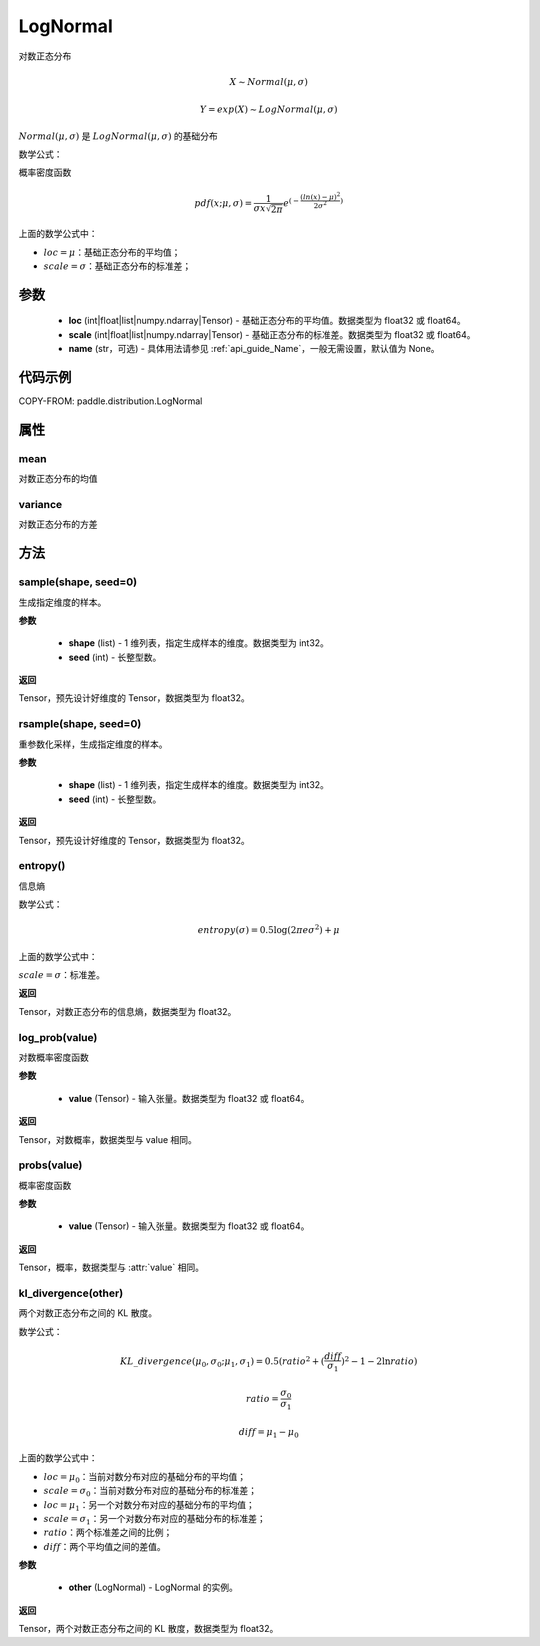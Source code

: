 .. _cn_api_distribution_Normal:

LogNormal
-------------------------------

.. py:class:: paddle.distribution.LogNormal(loc, scale, name=None)

对数正态分布

.. math::

    X \sim Normal(\mu, \sigma)

    Y = exp(X) \sim LogNormal(\mu, \sigma)


:math:`Normal(\mu, \sigma)` 是 :math:`LogNormal(\mu, \sigma)` 的基础分布

数学公式：

概率密度函数

.. math::
    
    pdf(x; \mu, \sigma) = \frac{1}{\sigma x \sqrt{2\pi}}e^{(-\frac{(ln(x) - \mu)^2}{2\sigma^2})}

上面的数学公式中：

- :math:`loc = \mu`：基础正态分布的平均值；
- :math:`scale = \sigma`：基础正态分布的标准差；

参数
::::::::::::

    - **loc** (int|float|list|numpy.ndarray|Tensor) - 基础正态分布的平均值。数据类型为 float32 或 float64。
    - **scale** (int|float|list|numpy.ndarray|Tensor) - 基础正态分布的标准差。数据类型为 float32 或 float64。
    - **name** (str，可选) - 具体用法请参见 :ref:`api_guide_Name`，一般无需设置，默认值为 None。

代码示例
::::::::::::


COPY-FROM: paddle.distribution.LogNormal


属性
:::::::::

mean
'''''''''

对数正态分布的均值

variance
'''''''''

对数正态分布的方差


方法
:::::::::

sample(shape, seed=0)
'''''''''

生成指定维度的样本。

**参数**

    - **shape** (list) - 1 维列表，指定生成样本的维度。数据类型为 int32。
    - **seed** (int) - 长整型数。

**返回**

Tensor，预先设计好维度的 Tensor，数据类型为 float32。

rsample(shape, seed=0)
'''''''''

重参数化采样，生成指定维度的样本。

**参数**

    - **shape** (list) - 1 维列表，指定生成样本的维度。数据类型为 int32。
    - **seed** (int) - 长整型数。

**返回**

Tensor，预先设计好维度的 Tensor，数据类型为 float32。

entropy()
'''''''''

信息熵

数学公式：

.. math::

    entropy(\sigma) = 0.5 \log (2 \pi e \sigma^2) + \mu

上面的数学公式中：

:math:`scale = \sigma`：标准差。

**返回**

Tensor，对数正态分布的信息熵，数据类型为 float32。

log_prob(value)
'''''''''

对数概率密度函数

**参数**

    - **value** (Tensor) - 输入张量。数据类型为 float32 或 float64。

**返回**

Tensor，对数概率，数据类型与 value 相同。

probs(value)
'''''''''

概率密度函数

**参数**

    - **value** (Tensor) - 输入张量。数据类型为 float32 或 float64。

**返回**

Tensor，概率，数据类型与 :attr:`value` 相同。

kl_divergence(other)
'''''''''

两个对数正态分布之间的 KL 散度。

数学公式：

.. math::

    KL\_divergence(\mu_0, \sigma_0; \mu_1, \sigma_1) = 0.5 (ratio^2 + (\frac{diff}{\sigma_1})^2 - 1 - 2 \ln {ratio})

    ratio = \frac{\sigma_0}{\sigma_1}

    diff = \mu_1 - \mu_0

上面的数学公式中：

- :math:`loc = \mu_0`：当前对数分布对应的基础分布的平均值；
- :math:`scale = \sigma_0`：当前对数分布对应的基础分布的标准差；
- :math:`loc = \mu_1`：另一个对数分布对应的基础分布的平均值；
- :math:`scale = \sigma_1`：另一个对数分布对应的基础分布的标准差；
- :math:`ratio`：两个标准差之间的比例；
- :math:`diff`：两个平均值之间的差值。

**参数**

    - **other** (LogNormal) - LogNormal 的实例。

**返回**

Tensor，两个对数正态分布之间的 KL 散度，数据类型为 float32。

